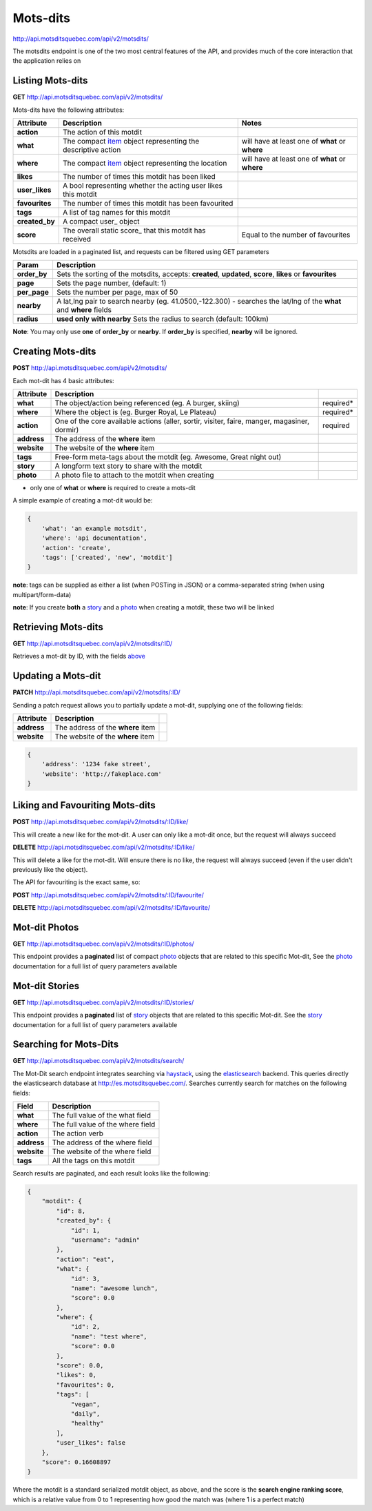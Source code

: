 Mots-dits
=========

http://api.motsditsquebec.com/api/v2/motsdits/

The motsdits endpoint is one of the two most central features of the API, and provides much of the core interaction that the application relies on


Listing Mots-dits
-----------------

**GET** http://api.motsditsquebec.com/api/v2/motsdits/

Mots-dits have the following attributes:

+----------------+---------------------------------------------------------------+-------------------------------------------------+
|   Attribute    |                          Description                          |                      Notes                      |
+================+===============================================================+=================================================+
| **action**     | The action of this motdit                                     |                                                 |
+----------------+---------------------------------------------------------------+-------------------------------------------------+
| **what**       | The compact item_ object representing the descriptive action  | will have at least one of **what** or **where** |
+----------------+---------------------------------------------------------------+-------------------------------------------------+
| **where**      | The compact item_ object representing the location            | will have at least one of **what** or **where** |
+----------------+---------------------------------------------------------------+-------------------------------------------------+
| **likes**      | The number of times this motdit has been liked                |                                                 |
+----------------+---------------------------------------------------------------+-------------------------------------------------+
| **user_likes** | A bool representing whether the acting user likes this motdit |                                                 |
+----------------+---------------------------------------------------------------+-------------------------------------------------+
| **favourites** | The number of times this motdit has been favourited           |                                                 |
+----------------+---------------------------------------------------------------+-------------------------------------------------+
| **tags**       | A list of tag names for this motdit                           |                                                 |
+----------------+---------------------------------------------------------------+-------------------------------------------------+
| **created_by** | A compact user_ object                                        |                                                 |
+----------------+---------------------------------------------------------------+-------------------------------------------------+
| **score**      | The overall static score_ that this motdit has received       | Equal to the number of favourites               |
+----------------+---------------------------------------------------------------+-------------------------------------------------+

Motsdits are loaded in a paginated list, and requests can be filtered using GET parameters

+--------------+---------------------------------------------------------------------------------------------------------------------+
|    Param     |                                                     Description                                                     |
+==============+=====================================================================================================================+
| **order_by** | Sets the sorting of the motsdits, accepts: **created**, **updated**, **score**, **likes** or **favourites**         |
+--------------+---------------------------------------------------------------------------------------------------------------------+
| **page**     | Sets the page number, (default: 1)                                                                                  |
+--------------+---------------------------------------------------------------------------------------------------------------------+
| **per_page** | Sets the number per page, max of 50                                                                                 |
+--------------+---------------------------------------------------------------------------------------------------------------------+
| **nearby**   | A lat,lng pair to search nearby  (eg. 41.0500,-122.300) - searches the lat/lng of the **what** and **where** fields |
+--------------+---------------------------------------------------------------------------------------------------------------------+
| **radius**   | **used only with nearby** Sets the radius to search (default: 100km)                                                |
+--------------+---------------------------------------------------------------------------------------------------------------------+

**Note**: You may only use **one** of **order_by** or **nearby**. If **order_by** is specified, **nearby** will be ignored.

Creating Mots-dits
------------------

**POST** http://api.motsditsquebec.com/api/v2/motsdits/

Each mot-dit has 4 basic attributes:

+-------------+----------------------------------------------------------------------------------------------+-----------+
|  Attribute  |                                         Description                                          |           |
+=============+==============================================================================================+===========+
| **what**    | The object/action being referenced (eg. A burger, skiing)                                    | required* |
+-------------+----------------------------------------------------------------------------------------------+-----------+
| **where**   | Where the object is (eg. Burger Royal, Le Plateau)                                           | required* |
+-------------+----------------------------------------------------------------------------------------------+-----------+
| **action**  | One of the core available actions (aller, sortir, visiter, faire, manger, magasiner, dormir) | required  |
+-------------+----------------------------------------------------------------------------------------------+-----------+
| **address** | The address of the **where** item                                                            |           |
+-------------+----------------------------------------------------------------------------------------------+-----------+
| **website** | The website of the **where** item                                                            |           |
+-------------+----------------------------------------------------------------------------------------------+-----------+
| **tags**    | Free-form meta-tags about the motdit (eg. Awesome, Great night out)                          |           |
+-------------+----------------------------------------------------------------------------------------------+-----------+
| **story**   | A longform text story to share with the motdit                                               |           |
+-------------+----------------------------------------------------------------------------------------------+-----------+
| **photo**   | A photo file to attach to the motdit when creating                                           |           |
+-------------+----------------------------------------------------------------------------------------------+-----------+

* only one of **what** or **where** is required to create a mots-dit

A simple example of creating a mot-dit would be:

.. code-block:: javascript

    {
        'what': 'an example motsdit',
        'where': 'api documentation',
        'action': 'create',
        'tags': ['created', 'new', 'motdit']
    }

**note**: tags can be supplied as either a list (when POSTing in JSON) or a comma-separated string (when using multipart/form-data)

**note**: If you create **both** a story_ and a photo_ when creating a motdit, these two will be linked

Retrieving Mots-dits
--------------------

**GET** http://api.motsditsquebec.com/api/v2/motsdits/:ID/

Retrieves a mot-dit by ID, with the fields above_

Updating a Mots-dit
-------------------

**PATCH** http://api.motsditsquebec.com/api/v2/motsdits/:ID/

Sending a patch request allows you to partially update a mot-dit, supplying one of the following fields:

+-------------+----------------------------------------------------------------------------------------------+-----------+
|  Attribute  |                                         Description                                          |           |
+=============+==============================================================================================+===========+
| **address** | The address of the **where** item                                                            |           |
+-------------+----------------------------------------------------------------------------------------------+-----------+
| **website** | The website of the **where** item                                                            |           |
+-------------+----------------------------------------------------------------------------------------------+-----------+

.. code-block:: javascript

    {
        'address': '1234 fake street',
        'website': 'http://fakeplace.com'
    }


Liking and Favouriting Mots-dits
--------------------------------

**POST** http://api.motsditsquebec.com/api/v2/motsdits/:ID/like/

This will create a new like for the mot-dit. A user can only like a mot-dit once, but the request will always succeed

**DELETE** http://api.motsditsquebec.com/api/v2/motsdits/:ID/like/

This will delete a like for the mot-dit. Will ensure there is no like, the request will always succeed (even if the user didn't previously like the object).

The API for favouriting is the exact same, so:

**POST** http://api.motsditsquebec.com/api/v2/motsdits/:ID/favourite/

**DELETE** http://api.motsditsquebec.com/api/v2/motsdits/:ID/favourite/


Mot-dit Photos
--------------

**GET** http://api.motsditsquebec.com/api/v2/motsdits/:ID/photos/

This endpoint provides a **paginated** list of compact photo_ objects that are related to this specific Mot-dit, See the photo_ documentation for a full list of query parameters available


Mot-dit Stories
---------------

**GET** http://api.motsditsquebec.com/api/v2/motsdits/:ID/stories/

This endpoint provides a **paginated** list of story_ objects that are related to this specific Mot-dit. See the story_ documentation for a full list of query parameters available


Searching for Mots-Dits
-----------------------

**GET** http://api.motsditsquebec.com/api/v2/motsdits/search/

The Mot-Dit search endpoint integrates searching via haystack_, using the elasticsearch_ backend. This queries directly the elasticsearch database at http://es.motsditsquebec.com/. Searches currently search for matches on the following fields:

+-------------+-----------------------------------+
|    Field    |            Description            |
+=============+===================================+
| **what**    | The full value of the what field  |
+-------------+-----------------------------------+
| **where**   | The full value of the where field |
+-------------+-----------------------------------+
| **action**  | The action verb                   |
+-------------+-----------------------------------+
| **address** | The address of the where field    |
+-------------+-----------------------------------+
| **website** | The website of the where field    |
+-------------+-----------------------------------+
| **tags**    | All the tags on this motdit       |
+-------------+-----------------------------------+

Search results are paginated, and each result looks like the following:

.. code-block:: javascript

    {
        "motdit": {
            "id": 8, 
            "created_by": {
                "id": 1, 
                "username": "admin"
            }, 
            "action": "eat", 
            "what": {
                "id": 3, 
                "name": "awesome lunch", 
                "score": 0.0
            }, 
            "where": {
                "id": 2, 
                "name": "test where", 
                "score": 0.0
            }, 
            "score": 0.0, 
            "likes": 0, 
            "favourites": 0, 
            "tags": [
                "vegan", 
                "daily", 
                "healthy"
            ], 
            "user_likes": false
        }, 
        "score": 0.16608897
    }

Where the motdit is a standard serialized motdit object, as above, and the score is the **search engine ranking score**, which is a relative value from 0 to 1 representing how good the match was (where 1 is a perfect match)

.. _item: items.html
.. _photo: photos.html
.. _story: stories.html
.. _above: #Listing Mots-Dits
.. _haystack: http://django-haystack.readthedocs.org/en/latest/
.. _elasticsearch: http://www.elasticsearch.org/
